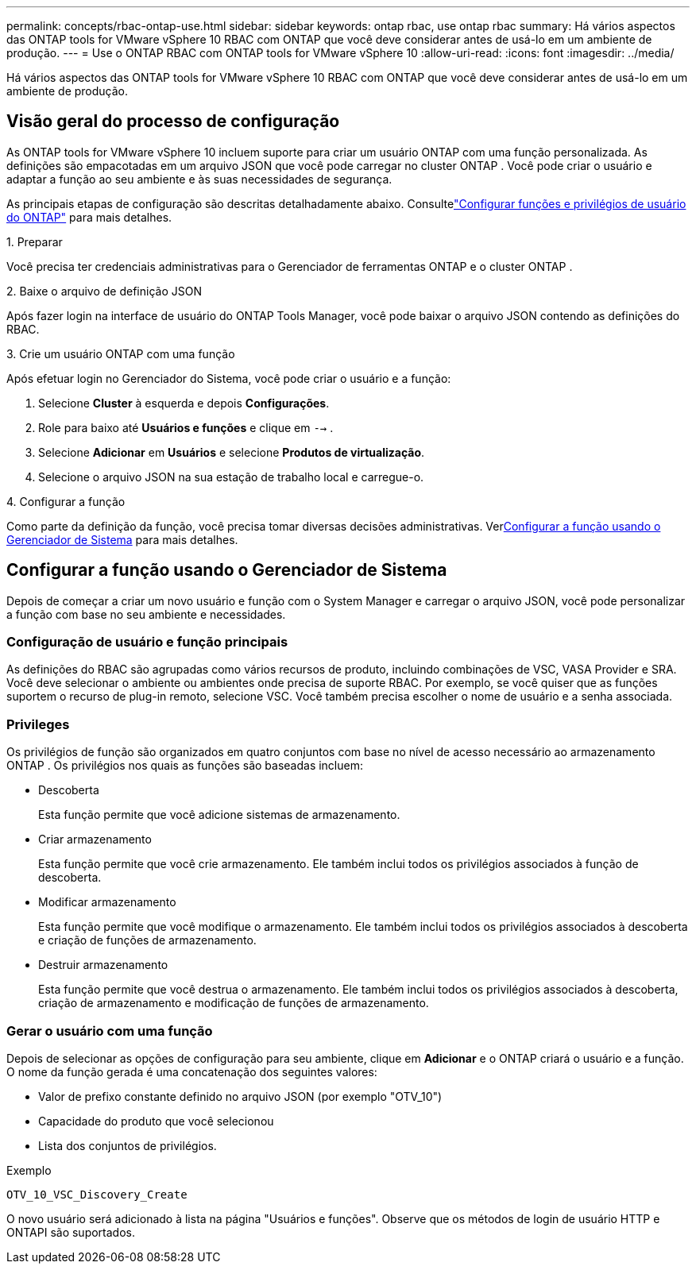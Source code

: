 ---
permalink: concepts/rbac-ontap-use.html 
sidebar: sidebar 
keywords: ontap rbac, use ontap rbac 
summary: Há vários aspectos das ONTAP tools for VMware vSphere 10 RBAC com ONTAP que você deve considerar antes de usá-lo em um ambiente de produção. 
---
= Use o ONTAP RBAC com ONTAP tools for VMware vSphere 10
:allow-uri-read: 
:icons: font
:imagesdir: ../media/


[role="lead"]
Há vários aspectos das ONTAP tools for VMware vSphere 10 RBAC com ONTAP que você deve considerar antes de usá-lo em um ambiente de produção.



== Visão geral do processo de configuração

As ONTAP tools for VMware vSphere 10 incluem suporte para criar um usuário ONTAP com uma função personalizada. As definições são empacotadas em um arquivo JSON que você pode carregar no cluster ONTAP . Você pode criar o usuário e adaptar a função ao seu ambiente e às suas necessidades de segurança.

As principais etapas de configuração são descritas detalhadamente abaixo.  Consultelink:../configure/configure-user-role-and-privileges.html["Configurar funções e privilégios de usuário do ONTAP"] para mais detalhes.

.1. Preparar
Você precisa ter credenciais administrativas para o Gerenciador de ferramentas ONTAP e o cluster ONTAP .

.2. Baixe o arquivo de definição JSON
Após fazer login na interface de usuário do ONTAP Tools Manager, você pode baixar o arquivo JSON contendo as definições do RBAC.

.3. Crie um usuário ONTAP com uma função
Após efetuar login no Gerenciador do Sistema, você pode criar o usuário e a função:

. Selecione *Cluster* à esquerda e depois *Configurações*.
. Role para baixo até *Usuários e funções* e clique em `-->` .
. Selecione *Adicionar* em *Usuários* e selecione *Produtos de virtualização*.
. Selecione o arquivo JSON na sua estação de trabalho local e carregue-o.


.4. Configurar a função
Como parte da definição da função, você precisa tomar diversas decisões administrativas.  Ver<<Configurar a função usando o Gerenciador de Sistema>> para mais detalhes.



== Configurar a função usando o Gerenciador de Sistema

Depois de começar a criar um novo usuário e função com o System Manager e carregar o arquivo JSON, você pode personalizar a função com base no seu ambiente e necessidades.



=== Configuração de usuário e função principais

As definições do RBAC são agrupadas como vários recursos de produto, incluindo combinações de VSC, VASA Provider e SRA.  Você deve selecionar o ambiente ou ambientes onde precisa de suporte RBAC.  Por exemplo, se você quiser que as funções suportem o recurso de plug-in remoto, selecione VSC.  Você também precisa escolher o nome de usuário e a senha associada.



=== Privileges

Os privilégios de função são organizados em quatro conjuntos com base no nível de acesso necessário ao armazenamento ONTAP .  Os privilégios nos quais as funções são baseadas incluem:

* Descoberta
+
Esta função permite que você adicione sistemas de armazenamento.

* Criar armazenamento
+
Esta função permite que você crie armazenamento.  Ele também inclui todos os privilégios associados à função de descoberta.

* Modificar armazenamento
+
Esta função permite que você modifique o armazenamento.  Ele também inclui todos os privilégios associados à descoberta e criação de funções de armazenamento.

* Destruir armazenamento
+
Esta função permite que você destrua o armazenamento.  Ele também inclui todos os privilégios associados à descoberta, criação de armazenamento e modificação de funções de armazenamento.





=== Gerar o usuário com uma função

Depois de selecionar as opções de configuração para seu ambiente, clique em *Adicionar* e o ONTAP criará o usuário e a função.  O nome da função gerada é uma concatenação dos seguintes valores:

* Valor de prefixo constante definido no arquivo JSON (por exemplo "OTV_10")
* Capacidade do produto que você selecionou
* Lista dos conjuntos de privilégios.


.Exemplo
`OTV_10_VSC_Discovery_Create`

O novo usuário será adicionado à lista na página "Usuários e funções".  Observe que os métodos de login de usuário HTTP e ONTAPI são suportados.
